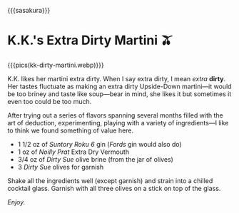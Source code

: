 {{{sasakura}}}
#+date: 288; 12024 H.E. 2354
* K.K.'s Extra Dirty Martini 🫒

{{{pics(kk-dirty-martini.webp)}}}

K.K. likes her martini extra dirty. When I say extra dirty, I mean /extra/
*dirty*. Her tastes fluctuate as making an extra dirty Upside-Down martini---it
would be too briney and taste like soup---bear in mind, she likes it but
sometimes it even too could be too much.

After trying out a series of flavors spanning several months filled with the art
of deduction, experimenting, playing with a variety of ingredients---I like to
think we found something of value here.

- 1 1/2 oz of /Suntory Roku 6/ gin (/Fords/ gin would also do)
- 1 oz of /Noilly Prat/ Extra Dry Vermouth
- 3/4 oz of /Dirty Sue/ olive brine (from the jar of olives)
- 3 /Dirty Sue/ olives for garnish

Shake all the ingredients well (except garnish) and strain into a chilled
cocktail glass. Garnish with all three olives on a stick on top of the glass.

/Enjoy./
